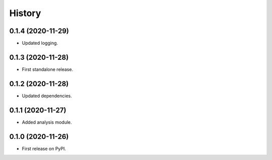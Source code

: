 =======
History
=======

0.1.4 (2020-11-29)
------------------

* Updated logging.


0.1.3 (2020-11-28)
------------------

* First standalone release.


0.1.2 (2020-11-28)
------------------

* Updated dependencies.


0.1.1 (2020-11-27)
------------------

* Added analysis module.


0.1.0 (2020-11-26)
------------------

* First release on PyPI.
